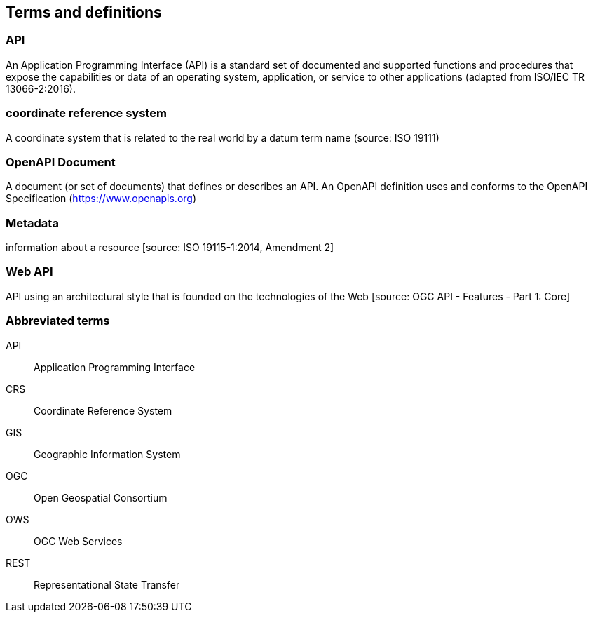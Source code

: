 
== Terms and definitions

=== API

An Application Programming Interface (API) is a standard set of documented and supported functions and procedures that expose the capabilities or data of an operating system, application, or service to other applications (adapted from ISO/IEC TR 13066-2:2016).

=== coordinate reference system

A coordinate system that is related to the real world by a datum term name (source: ISO 19111)

=== OpenAPI Document

A document (or set of documents) that defines or describes an API. An OpenAPI definition uses and conforms to the OpenAPI Specification (https://www.openapis.org)

=== Metadata

information about a resource [source: ISO 19115-1:2014, Amendment 2]

=== Web API

API using an architectural style that is founded on the technologies of the Web [source: OGC API - Features - Part 1: Core]


=== Abbreviated terms

API:: Application Programming Interface
CRS:: Coordinate Reference System
GIS:: Geographic Information System
OGC:: Open Geospatial Consortium
OWS:: OGC Web Services
REST:: Representational State Transfer
